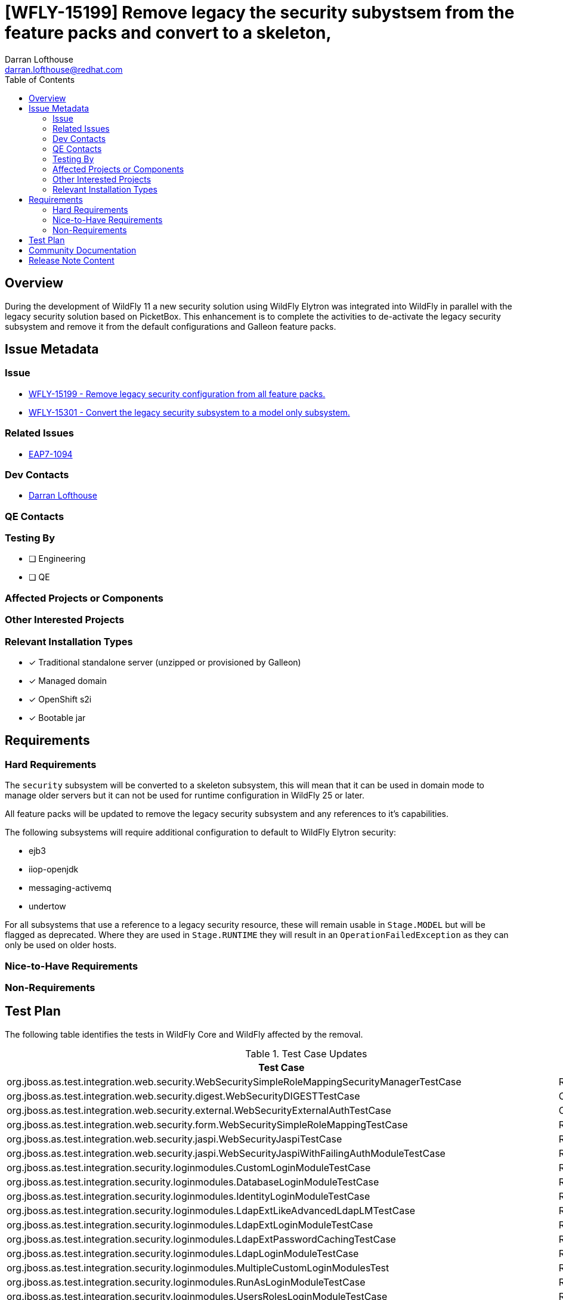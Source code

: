 = [WFLY-15199] Remove legacy the security subystsem from the feature packs and convert to a skeleton,
:author:            Darran Lofthouse
:email:             darran.lofthouse@redhat.com
:toc:               left
:icons:             font
:idprefix:
:idseparator:       -

== Overview

During the development of WildFly 11 a new security solution using WildFly Elytron was integrated
into WildFly in parallel with the legacy security solution based on PicketBox.  This enhancement 
is to complete the activities to de-activate the legacy security subsystem and remove it from the
default configurations and Galleon feature packs.

== Issue Metadata

=== Issue

* https://issues.redhat.com/browse/WFLY-15199[WFLY-15199 - Remove legacy security configuration from all feature packs.]
* https://issues.redhat.com/browse/WFLY-15301[WFLY-15301 - Convert the legacy security subsystem to a model only subsystem.]

=== Related Issues

* https://issues.redhat.com/browse/EAP7-1094[EAP7-1094]

=== Dev Contacts

* mailto:{email}[{author}]

=== QE Contacts

=== Testing By
// Put an x in the relevant field to indicate if testing will be done by Engineering or QE. 
// Discuss with QE during the Kickoff state to decide this
* [ ] Engineering

* [ ] QE

=== Affected Projects or Components

=== Other Interested Projects

=== Relevant Installation Types
// Remove the x next to the relevant field if the feature in question is not relevant
// to that kind of WildFly installation
* [x] Traditional standalone server (unzipped or provisioned by Galleon)

* [x] Managed domain

* [x] OpenShift s2i

* [x] Bootable jar

== Requirements

=== Hard Requirements

The `security` subsystem will be converted to a skeleton subsystem, this will mean that it can
be used in domain mode to manage older servers but it can not be used for runtime configuration in
WildFly 25 or later.

All feature packs will be updated to remove the legacy security subsystem and any references to
it's capabilities.

The following subsystems will require additional configuration to default to WildFly Elytron
security:

 * ejb3
 * iiop-openjdk
 * messaging-activemq
 * undertow
 
For all subsystems that use a reference to a legacy security resource, these will remain usable in 
`Stage.MODEL`  but will be flagged as deprecated. Where they are used in `Stage.RUNTIME` they 
will result in an `OperationFailedException` as they can only be used on older hosts.

=== Nice-to-Have Requirements

=== Non-Requirements

//== Implementation Plan
////
Delete if not needed. The intent is if you have a complex feature which can 
not be delivered all in one go to suggest the strategy. If your feature falls 
into this category, please mention the Release Coordinators on the pull 
request so they are aware.
////
== Test Plan

The following table identifies the tests in WildFly Core and WildFly affected by the removal.

.Test Case Updates
|===
|Test Case |Action

|org.jboss.as.test.integration.web.security.WebSecuritySimpleRoleMappingSecurityManagerTestCase
|Removed

|org.jboss.as.test.integration.web.security.digest.WebSecurityDIGESTTestCase
|Converted

|org.jboss.as.test.integration.web.security.external.WebSecurityExternalAuthTestCase
|Converted

|org.jboss.as.test.integration.web.security.form.WebSecuritySimpleRoleMappingTestCase
|Removed

|org.jboss.as.test.integration.web.security.jaspi.WebSecurityJaspiTestCase
|Removed

|org.jboss.as.test.integration.web.security.jaspi.WebSecurityJaspiWithFailingAuthModuleTestCase
|Removed

|org.jboss.as.test.integration.security.loginmodules.CustomLoginModuleTestCase
|Removed

|org.jboss.as.test.integration.security.loginmodules.DatabaseLoginModuleTestCase
|Removed

|org.jboss.as.test.integration.security.loginmodules.IdentityLoginModuleTestCase
|Removed

|org.jboss.as.test.integration.security.loginmodules.LdapExtLikeAdvancedLdapLMTestCase
|Removed

|org.jboss.as.test.integration.security.loginmodules.LdapExtLoginModuleTestCase
|Removed

|org.jboss.as.test.integration.security.loginmodules.LdapExtPasswordCachingTestCase
|Removed

|org.jboss.as.test.integration.security.loginmodules.LdapLoginModuleTestCase
|Removed

|org.jboss.as.test.integration.security.loginmodules.MultipleCustomLoginModulesTest
|Removed

|org.jboss.as.test.integration.security.loginmodules.RunAsLoginModuleTestCase
|Removed

|org.jboss.as.test.integration.security.loginmodules.UsersRolesLoginModuleTestCase
|Removed

|org.jboss.as.test.integration.security.jaas.JAASIdentityCachingTestCase
|Removed

|org.jboss.as.test.integration.security.loginmodules.negotiation.SPNEGOLoginModuleTestCase
|Removed

|org.jboss.as.test.integration.security.loginmodules.negotiation.AdvancedLdapLoginModuleTestCase
|Removed

|org.jboss.as.test.integration.security.auditing.CustomAuditProviderModuleTest
|Removed

|org.jboss.as.test.integration.web.security.runas.WebSecurityRunAsTestCase
|Ignored https://issues.redhat.com/browse/WFLY-15261[WFLY-15261]

|org.jboss.as.test.integration.web.security.servlet.methods.DenyUncoveredHttpMethodsTestCase
|Ignored https://issues.redhat.com/browse/WFLY-15261[WFLY-15261]

|org.jboss.as.test.integration.jca.security.WildFlyActivationRaWithSecurityDomainTestCase
|Removed

|org.jboss.as.test.integration.jca.security.DsWithSecurityDomainTestCase
|Removed

|org.jboss.as.test.integration.jca.security.WildFlyActivationRaWithMixedSecurityTestCase
|Removed

|org.jboss.as.test.integration.jca.security.DsWithMixedSecurityTestCase
|Removed

|org.jboss.as.test.integration.jca.security.workmanager.WildFlyActivationRaWithWMSecurityDomainWorkManagerTestCase
|Removed

|org.jboss.as.test.integration.ejb.security.callerprincipal.GetCallerPrincipalWithNoDefaultSecurityDomainTestCase
|Ignored https://issues.redhat.com/browse/WFLY-15262[WFLY-15262]

|org.jboss.as.test.integration.ejb.security.RunAsPrincipalCustomDomainTestCase
|Removed

|org.jboss.as.test.integration.jca.security.IronJacamarActivationRaWithSecurityDomainTestCase
|Removed

|org.jboss.as.test.integration.management.api.security.SecurityDomainTestCase
|Removed

|org.jboss.as.test.integration.management.api.security.SecurityDomainDotNameTestCase
|Removed

|org.jboss.as.test.integration.security.aselytron.SecurityDomainAsElytronSecurityRealmTestCase
|Removed

|org.jboss.as.test.integration.security.cli.JsseTestCase
|Removed

|org.jboss.as.test.integration.security.auditing.SecurityAuditingTestCase
|Ignored https://issues.redhat.com/browse/WFLY-15263[WFLY-15263]

|org.jboss.as.test.integration.security.jaspi.EESecurityAuthMechanismMultiConstraintsTestCase
|Ignored https://issues.redhat.com/browse/WFLY-15264[WFLY-15264]

|org.jboss.as.test.integration.security.jaspi.EESecurityAuthMechanismTestCase
|Ignored https://issues.redhat.com/browse/WFLY-15264[WFLY-15264]

|org.jboss.as.test.integration.security.jaspi.JASPIHttpSchemeServerAuthModelTestCase
|Removed

|org.jboss.as.test.integration.security.jaspi.JaspiFormAuthTestCase
|Removed

|org.jboss.as.test.integration.security.xacml.EjbXACMLAuthorizationModuleTestCase
|Removed

|org.jboss.as.test.integration.security.xacml.JBossPDPInteroperabilityTestCase
|Removed

|org.jboss.as.test.integration.security.xacml.JBossPDPServletInitializationTestCase
|Removed

|org.jboss.as.test.integration.security.xacml.WebXACMLAuthorizationModuleTestCase
|Removed

|org.jboss.as.test.integration.security.loginmodules.databases.ExternalDatabaseLoginTestCase
|Removed

|org.jboss.as.test.integration.security.context.ReuseAuthenticatedSubjectTestCase
|Removed

|org.wildfly.test.elytron.intermediate.SecurityDomainContextRealmTestCase
|Removed

|org.wildfly.test.elytron.intermediate.X509SecurityDomainContextRealmTestCase
|Removed

|org.wildfly.test.integration.vdx.standalone.MessagingTestCase.testWrongOrderOfElements
|Ignored https://issues.redhat.com/browse/WFLY-15271[WFLY-15271]

|org.jboss.as.test.iiop.security.IIOPSecurityInvocationTestCase
|Ignored https://issues.redhat.com/browse/WFLY-15271[WFLY-15271]

|org.jboss.as.test.clustering.cluster.sso.ReplicatedSingleSignOnTestCase
|Removed

|org.jboss.as.test.clustering.cluster.sso.remote.RemoteSingleSignOnTestCase
|Removed

|org.wildfly.test.manual.management.MPScriptTestCase.testFailure()
|Removed

|org.jboss.as.test.manualmode.security.SecuredDataSourceTestCase
|Removed

|org.jboss.as.testsuite.integration.secman.PBStaticMethodsTestCase
|Removed

|org.jboss.as.test.clustering.cluster.web.ReplicationForNegotiationAuthenticatorTestCase
|Removed

|org.jboss.as.security.service.SimpleSecurityServiceManagerMockTest
|Removed

|org.jboss.as.test.integration.security.jacc.context.PolicyContextTestCase
|Ignored https://issues.redhat.com/browse/WFLY-15740[WFLY-15740]
|===

.Action Key
|===
|Action | Description

|Ignored
|Ignored to revisit.

|Removed
|Test case removed entirely.

|Converted
|Converted to use Elytron security exclusively.
|===

== Community Documentation

After the removal is merged a full pass through the community documentation will be required to
remove references to legacy security.

== Release Note Content

The legacy security subsystem has now been disabled for use at runtime and has been removed from
the default configurations we ship and removed from the Galleon feature packs.  Users should 
define their security resources within the `elytron` subsystem.
